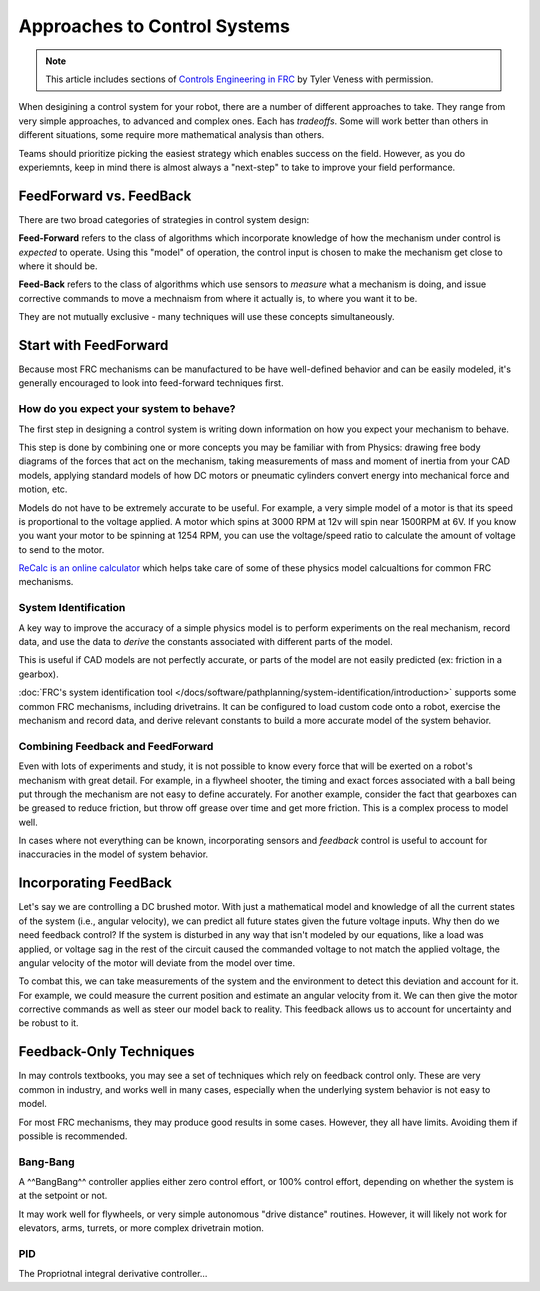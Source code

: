 Approaches to Control Systems
=============================

.. note:: This article includes sections of `Controls Engineering in FRC <https://file.tavsys.net/control/controls-engineering-in-frc.pdf>`__ by Tyler Veness with permission.

When desigining a control system for your robot, there are a number of different approaches to take. They range from very simple approaches, to advanced and complex ones. Each has *tradeoffs*. Some will work better than others in different situations, some require more mathematical analysis than others.

Teams should prioritize picking the easiest strategy which enables success on the field. However, as you do experiemnts, keep in mind there is almost always a "next-step" to take to improve your field performance.

FeedForward vs. FeedBack
------------------------

There are two broad categories of strategies in control system design:

**Feed-Forward** refers to the class of algorithms which incorporate knowledge of how the mechanism under control is *expected* to operate. Using this "model" of operation, the control input is chosen to make the mechanism get close to where it should be.

**Feed-Back** refers to the class of algorithms which use sensors to *measure* what a mechanism is doing, and issue corrective commands to move a mechnaism from where it actually is, to where you want it to be.

They are not mutually exclusive - many techniques will use these concepts simultaneously.

Start with FeedForward
-----------------------

Because most FRC mechanisms can be manufactured to be have well-defined behavior and can be easily modeled, it's generally encouraged to look into feed-forward techniques first. 

How do you expect your system to behave?
^^^^^^^^^^^^^^^^^^^^^^^^^^^^^^^^^^^^^^^^

The first step in designing a control system is writing down information on how you expect your mechanism to behave.

This step is done by combining one or more concepts you may be familiar with from Physics: drawing free body diagrams of the forces that act on the mechanism, taking measurements of mass and moment of inertia from your CAD models, applying standard models of how DC motors or pneumatic cylinders convert energy into mechanical force and motion, etc.

Models do not have to be extremely accurate to be useful. For example, a very simple model of a motor is that its speed is proportional to the voltage applied. A motor which spins at 3000 RPM at 12v will spin near 1500RPM at 6V. If you know you want your motor to be spinning at 1254 RPM, you can use the voltage/speed ratio to calculate the amount of voltage to send to the motor.

`ReCalc is an online calculator <https://www.reca.lc/>`__ which helps take care of some of these physics model calcualtions for common FRC mechanisms.


System Identification
^^^^^^^^^^^^^^^^^^^^^

A key way to improve the accuracy of a simple physics model is to perform experiments on the real mechanism, record data, and use the data to *derive* the constants associated with different parts of the model.

This is useful if CAD models are not perfectly accurate, or parts of the model are not easily predicted (ex: friction in a gearbox).

:doc:`FRC's system identification tool </docs/software/pathplanning/system-identification/introduction>` supports some common FRC mechanisms, including drivetrains. It can be configured to load custom code onto a robot, exercise the mechanism and record data, and derive relevant constants to build a more accurate model of the system behavior.


Combining Feedback and FeedForward
^^^^^^^^^^^^^^^^^^^^^^^^^^^^^^^^^^

Even with lots of experiments and study, it is not possible to know every force that will be exerted on a robot's mechanism with great detail. For example, in a flywheel shooter, the timing and exact forces associated with a ball being put through the mechanism are not easy to define accurately. For another example, consider the fact that gearboxes can be greased to reduce friction, but throw off grease over time and get more friction. This is a complex process to model well.

In cases where not everything can be known, incorporating sensors and *feedback* control is useful to account for inaccuracies in the model of system behavior.


Incorporating FeedBack
----------------------

Let's say we are controlling a DC brushed motor. With just a mathematical model and knowledge of all the current states of the system (i.e., angular velocity), we can predict all future states given the future voltage inputs. Why then do we need feedback control? If the system is disturbed in any way that isn't modeled by our equations, like a load was applied, or voltage sag in the rest of the circuit caused the commanded voltage to not match the applied voltage, the angular velocity of the motor will deviate from the model over time.

To combat this, we can take measurements of the system and the environment to detect this deviation and account for it. For example, we could measure the current position and estimate an angular velocity from it. We can then give the motor corrective commands as well as steer our model back to reality. This feedback allows us to account for uncertainty and be robust to it.


Feedback-Only Techniques
------------------------

In may controls textbooks, you may see a set of techniques which rely on feedback control only. These are very common in industry, and works well in many cases, especially when the underlying system behavior is not easy to model.

For most FRC mechanisms, they may produce good results in some cases. However, they all have limits. Avoiding them if possible is recommended.

Bang-Bang
^^^^^^^^^

A ^^BangBang^^ controller applies either zero control effort, or 100% control effort, depending on whether the system is at the setpoint or not.

It may work well for flywheels, or very simple autonomous "drive distance" routines. However, it will likely not work for elevators, arms, turrets, or more complex drivetrain motion.



PID
^^^

The Propriotnal integral derivative controller...

